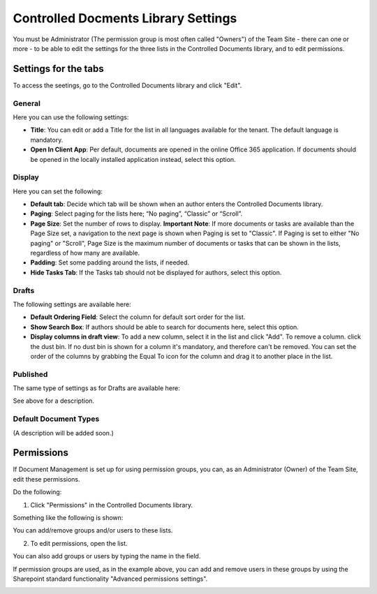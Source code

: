 Controlled Docments Library Settings
=======================================

You must be Administrator (The permission group is most often called "Owners") of the Team Site - there can one or more - to be able to edit the settings for the three lists in the Controlled Documents library, and to edit permissions.

Settings for the tabs
***********************

To access the seetings, go to the Controlled Documents library and click "Edit".

.. image:: edit-controlled-library.png

General
-----------
Here you can use the following settings:

.. image:: edit-controlled-library-general.png

+ **Title**: You can edit or add a Title for the list in all languages available for the tenant. The default language is mandatory. 
+ **Open In Client App**: Per default, documents are opened in the online Office 365 application. If documents should be opened in the locally installed application instead, select this option. 

Display
----------
Here you can set the following:

.. image:: edit-controlled-library-display.png

+ **Default tab**: Decide which tab will be shown when an author enters the Controlled Documents library.
+ **Paging**: Select paging for the lists here; “No paging”, “Classic” or “Scroll”.
+ **Page Size**: Set the number of rows to display. **Important Note**: If more documents or tasks are available than the Page Size set, a navigation to the next page is shown when Paging is set to "Classic". If Paging is set to either "No paging" or "Scroll", Page Size is the maximum number of documents or tasks that can be shown in the lists, regardless of how many are available.
+ **Padding**: Set some padding around the lists, if needed.
+ **Hide Tasks Tab**: If the Tasks tab should not be displayed for authors, select this option.

Drafts
--------
The following settings are available here:

.. image:: edit-controlled-library-drafts.png

+ **Default Ordering Field**: Select the column for default sort order for the list.
+ **Show Search Box**: If authors should be able to search for documents here, select this option.
+ **Display columns in draft view**: To add a new column, select it in the list and click "Add". To remove a column. click the dust bin. If no dust bin is shown for a column it's mandatory, and therefore can't be removed. You can set the order of the columns by grabbing the Equal To icon for the column and drag it to another place in the list.

Published
------------
The same type of settings as for Drafts are available here:

.. image:: edit-controlled-library-published.png

See above for a description.

Default Document Types
------------------------
(A description will be added soon.)

Permissions
************
If Document Management is set up for using permission groups, you can, as an Administrator (Owner) of the Team Site, edit these permissions.

Do the following:

1. Click "Permissions" in the Controlled Documents library.

.. image:: click-permissions.png

Something like the following is shown:

.. image:: controlled-permissions.png

You can add/remove groups and/or users to these lists.

2. To edit permissions, open the list.

.. image:: controlled-permissions-list.png

You can also add groups or users by typing the name in the field.

If permission groups are used, as in the example above, you can add and remove users in these groups by using the Sharepoint standard functionality "Advanced permissions settings".

.. image:: advanced-permissions-settings.png






